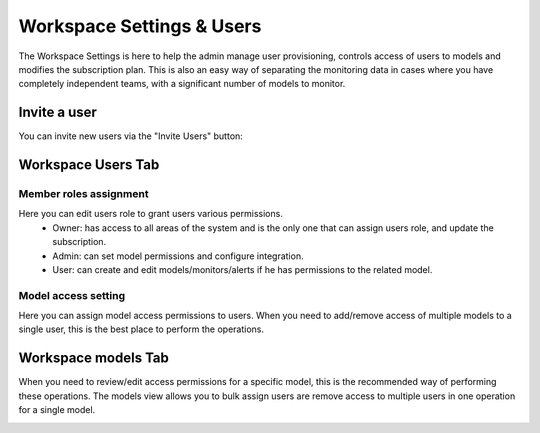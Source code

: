 ==========================
Workspace Settings & Users
==========================

The Workspace Settings is here to help the admin manage user provisioning, controls access of users to models and modifies the subscription plan.
This is also an easy way of separating the monitoring data in cases where you have completely independent teams, 
with a significant number of models to monitor.

Invite a user
--------------
You can invite new users via the "Invite Users" button:

.. image:: /_static/images/user-guide/general/invite_users.png
    :width: 600

Workspace Users Tab
-------------------

Member roles assignment
~~~~~~~~~~~~~~~~~~~~~~~
Here you can edit users role to grant users various permissions.
    * Owner: has access to all areas of the system and is the only one that can assign users role, and update the subscription.
    * Admin: can set model permissions and configure integration.
    * User: can create and edit models/monitors/alerts if he has permissions to the related model.

.. image:: /_static/images/user-guide/general/edit_user.png
    :width: 600

Model access setting
~~~~~~~~~~~~~~~~~~~~
Here you can assign model access permissions to users. When you need to add/remove access of multiple models to a single user, this is the best place to perform the operations.

.. image:: /_static/images/user-guide/general/assign_models.png
    :width: 600


Workspace models Tab
--------------------
When you need to review/edit access permissions for a specific model, this is the recommended way of performing these operations.
The models view allows you to bulk assign users are remove access to multiple users in one operation for a single model.

.. image:: /_static/images/user-guide/general/assign_users.png
    :width: 600
